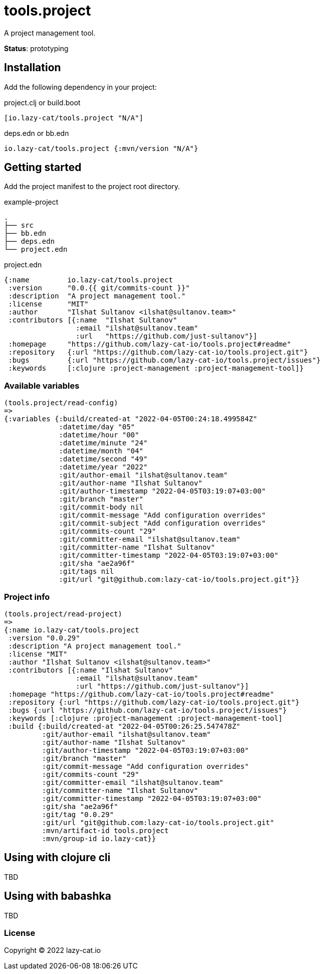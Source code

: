 = tools.project

A project management tool.

**Status**: prototyping

== Installation

Add the following dependency in your project:

.project.clj or build.boot
[source,clojure]
----
[io.lazy-cat/tools.project "N/A"]
----

.deps.edn or bb.edn
[source,clojure]
----
io.lazy-cat/tools.project {:mvn/version "N/A"}
----

== Getting started

Add the project manifest to the project root directory.

.example-project
[source,bash]
----
.
├── src
├── bb.edn
├── deps.edn
└── project.edn
----

.project.edn
[source,clojure]
----
{:name         io.lazy-cat/tools.project
 :version      "0.0.{{ git/commits-count }}"
 :description  "A project management tool."
 :license      "MIT"
 :author       "Ilshat Sultanov <ilshat@sultanov.team>"
 :contributors [{:name  "Ilshat Sultanov"
                 :email "ilshat@sultanov.team"
                 :url   "https://github.com/just-sultanov"}]
 :homepage     "https://github.com/lazy-cat-io/tools.project#readme"
 :repository   {:url "https://github.com/lazy-cat-io/tools.project.git"}
 :bugs         {:url "https://github.com/lazy-cat-io/tools.project/issues"}
 :keywords     [:clojure :project-management :project-management-tool]}
----

=== Available variables

[source,clojure]
----
(tools.project/read-config)
=>
{:variables {:build/created-at "2022-04-05T00:24:18.499584Z"
             :datetime/day "05"
             :datetime/hour "00"
             :datetime/minute "24"
             :datetime/month "04"
             :datetime/second "49"
             :datetime/year "2022"
             :git/author-email "ilshat@sultanov.team"
             :git/author-name "Ilshat Sultanov"
             :git/author-timestamp "2022-04-05T03:19:07+03:00"
             :git/branch "master"
             :git/commit-body nil
             :git/commit-message "Add configuration overrides"
             :git/commit-subject "Add configuration overrides"
             :git/commits-count "29"
             :git/committer-email "ilshat@sultanov.team"
             :git/committer-name "Ilshat Sultanov"
             :git/committer-timestamp "2022-04-05T03:19:07+03:00"
             :git/sha "ae2a96f"
             :git/tags nil
             :git/url "git@github.com:lazy-cat-io/tools.project.git"}}
----

=== Project info

[source,clojure]
----
(tools.project/read-project)
=>
{:name io.lazy-cat/tools.project
 :version "0.0.29"
 :description "A project management tool."
 :license "MIT"
 :author "Ilshat Sultanov <ilshat@sultanov.team>"
 :contributors [{:name "Ilshat Sultanov"
                 :email "ilshat@sultanov.team"
                 :url "https://github.com/just-sultanov"}]
 :homepage "https://github.com/lazy-cat-io/tools.project#readme"
 :repository {:url "https://github.com/lazy-cat-io/tools.project.git"}
 :bugs {:url "https://github.com/lazy-cat-io/tools.project/issues"}
 :keywords [:clojure :project-management :project-management-tool]
 :build {:build/created-at "2022-04-05T00:26:25.547478Z"
         :git/author-email "ilshat@sultanov.team"
         :git/author-name "Ilshat Sultanov"
         :git/author-timestamp "2022-04-05T03:19:07+03:00"
         :git/branch "master"
         :git/commit-message "Add configuration overrides"
         :git/commits-count "29"
         :git/committer-email "ilshat@sultanov.team"
         :git/committer-name "Ilshat Sultanov"
         :git/committer-timestamp "2022-04-05T03:19:07+03:00"
         :git/sha "ae2a96f"
         :git/tag "0.0.29"
         :git/url "git@github.com:lazy-cat-io/tools.project.git"
         :mvn/artifact-id tools.project
         :mvn/group-id io.lazy-cat}}
----

== Using with clojure cli

TBD

== Using with babashka

TBD

=== License

Copyright © 2022 lazy-cat.io
